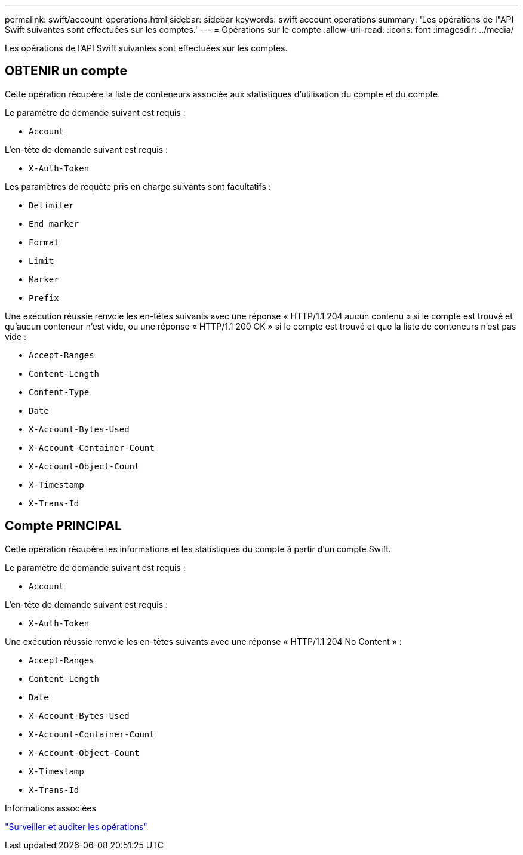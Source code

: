 ---
permalink: swift/account-operations.html 
sidebar: sidebar 
keywords: swift account operations 
summary: 'Les opérations de l"API Swift suivantes sont effectuées sur les comptes.' 
---
= Opérations sur le compte
:allow-uri-read: 
:icons: font
:imagesdir: ../media/


[role="lead"]
Les opérations de l'API Swift suivantes sont effectuées sur les comptes.



== OBTENIR un compte

Cette opération récupère la liste de conteneurs associée aux statistiques d'utilisation du compte et du compte.

Le paramètre de demande suivant est requis :

* `Account`


L'en-tête de demande suivant est requis :

* `X-Auth-Token`


Les paramètres de requête pris en charge suivants sont facultatifs :

* `Delimiter`
* `End_marker`
* `Format`
* `Limit`
* `Marker`
* `Prefix`


Une exécution réussie renvoie les en-têtes suivants avec une réponse « HTTP/1.1 204 aucun contenu » si le compte est trouvé et qu'aucun conteneur n'est vide, ou une réponse « HTTP/1.1 200 OK » si le compte est trouvé et que la liste de conteneurs n'est pas vide :

* `Accept-Ranges`
* `Content-Length`
* `Content-Type`
* `Date`
* `X-Account-Bytes-Used`
* `X-Account-Container-Count`
* `X-Account-Object-Count`
* `X-Timestamp`
* `X-Trans-Id`




== Compte PRINCIPAL

Cette opération récupère les informations et les statistiques du compte à partir d'un compte Swift.

Le paramètre de demande suivant est requis :

* `Account`


L'en-tête de demande suivant est requis :

* `X-Auth-Token`


Une exécution réussie renvoie les en-têtes suivants avec une réponse « HTTP/1.1 204 No Content » :

* `Accept-Ranges`
* `Content-Length`
* `Date`
* `X-Account-Bytes-Used`
* `X-Account-Container-Count`
* `X-Account-Object-Count`
* `X-Timestamp`
* `X-Trans-Id`


.Informations associées
link:monitoring-and-auditing-operations.html["Surveiller et auditer les opérations"]
